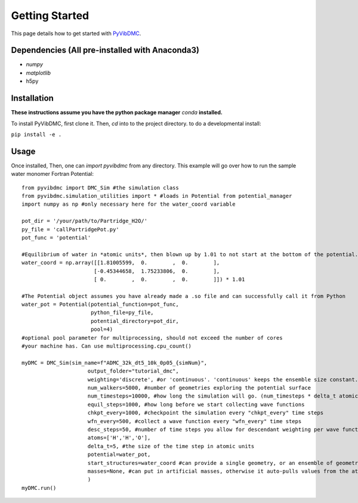 Getting Started
===============

This page details how to get started with `PyVibDMC <https://github.com/rjdirisio/pyvibdmc>`_.

Dependencies (All pre-installed with Anaconda3)
-------------------------------------------------------
- `numpy`
- `matplotlib`
- h5py

Installation
------------
**These instructions assume you have the python package manager** `conda` **installed.**

To install PyVibDMC, first clone it. Then, `cd` into to the project directory.
to do a developmental install:

``pip install -e .``


Usage
--------
Once installed, Then, one can `import pyvibdmc` from any directory.
This example will go over how to run the sample water monomer Fortran Potential::

    from pyvibdmc import DMC_Sim #the simulation class
    from pyvibdmc.simulation_utilities import * #loads in Potential from potential_manager
    import numpy as np #only necessary here for the water_coord variable

    pot_dir = '/your/path/to/Partridge_H2O/'
    py_file = 'callPartridgePot.py'
    pot_func = 'potential'

    #Equilibrium of water in *atomic units*, then blown up by 1.01 to not start at the bottom of the potential.
    water_coord = np.array([[1.81005599,  0.        ,  0.        ],
                           [-0.45344658,  1.75233806,  0.        ],
                           [ 0.        ,  0.        ,  0.        ]]) * 1.01

    #The Potential object assumes you have already made a .so file and can successfully call it from Python
    water_pot = Potential(potential_function=pot_func,
                          python_file=py_file,
                          potential_directory=pot_dir,
                          pool=4)
    #optional pool parameter for multiprocessing, should not exceed the number of cores
    #your machine has. Can use multiprocessing.cpu_count()

    myDMC = DMC_Sim(sim_name=f"ADMC_32k_dt5_10k_0p05_{simNum}",
                         output_folder="tutorial_dmc",
                         weighting='discrete', #or 'continuous'. 'continuous' keeps the ensemble size constant.
                         num_walkers=5000, #number of geometries exploring the potential surface
                         num_timesteps=10000, #how long the simulation will go. (num_timesteps * delta_t atomic units of time)
                         equil_steps=1000, #how long before we start collecting wave functions
                         chkpt_every=1000, #checkpoint the simulation every "chkpt_every" time steps
                         wfn_every=500, #collect a wave function every "wfn_every" time steps
                         desc_steps=50, #number of time steps you allow for descendant weighting per wave function
                         atoms=['H','H','O'],
                         delta_t=5, #the size of the time step in atomic units
                         potential=water_pot,
                         start_structures=water_coord #can provide a single geometry, or an ensemble of geometries
                         masses=None, #can put in artificial masses, otherwise it auto-pulls values from the atoms string list
                         )
    myDMC.run()

